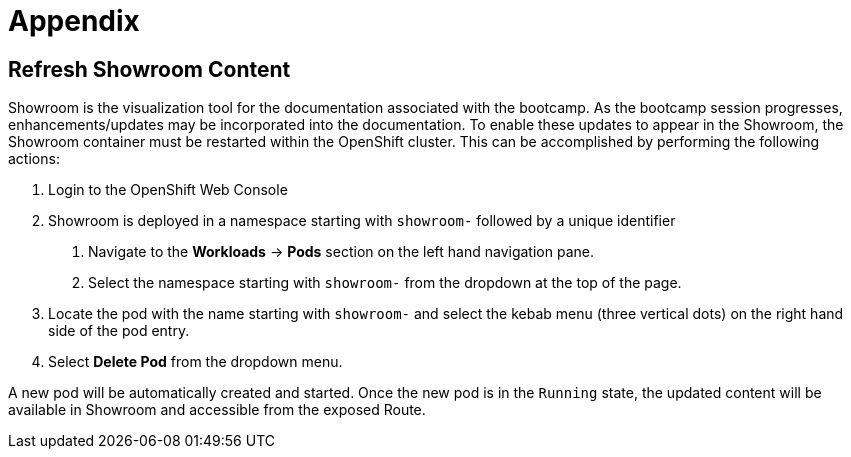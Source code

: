 = Appendix

[#refresh-showroom-content]
== Refresh Showroom Content

Showroom is the visualization tool for the documentation associated with the bootcamp. As the bootcamp session progresses, enhancements/updates may be incorporated into the documentation. To enable these updates to appear in the Showroom, the Showroom container must be restarted within the OpenShift cluster. This can be accomplished by performing the following actions:

1. Login to the OpenShift Web Console
2. Showroom is deployed in a namespace starting with `showroom-` followed by a unique identifier
    a. Navigate to the **Workloads** -> **Pods** section on the left hand navigation pane.
    b. Select the namespace starting with `showroom-` from the dropdown at the top of the page.
3. Locate the pod with the name starting with `showroom-` and select the kebab menu (three vertical dots) on the right hand side of the pod entry.
4. Select **Delete Pod** from the dropdown menu.

A new pod will be automatically created and started. Once the new pod is in the `Running` state, the updated content will be available in Showroom and accessible from the exposed Route.
